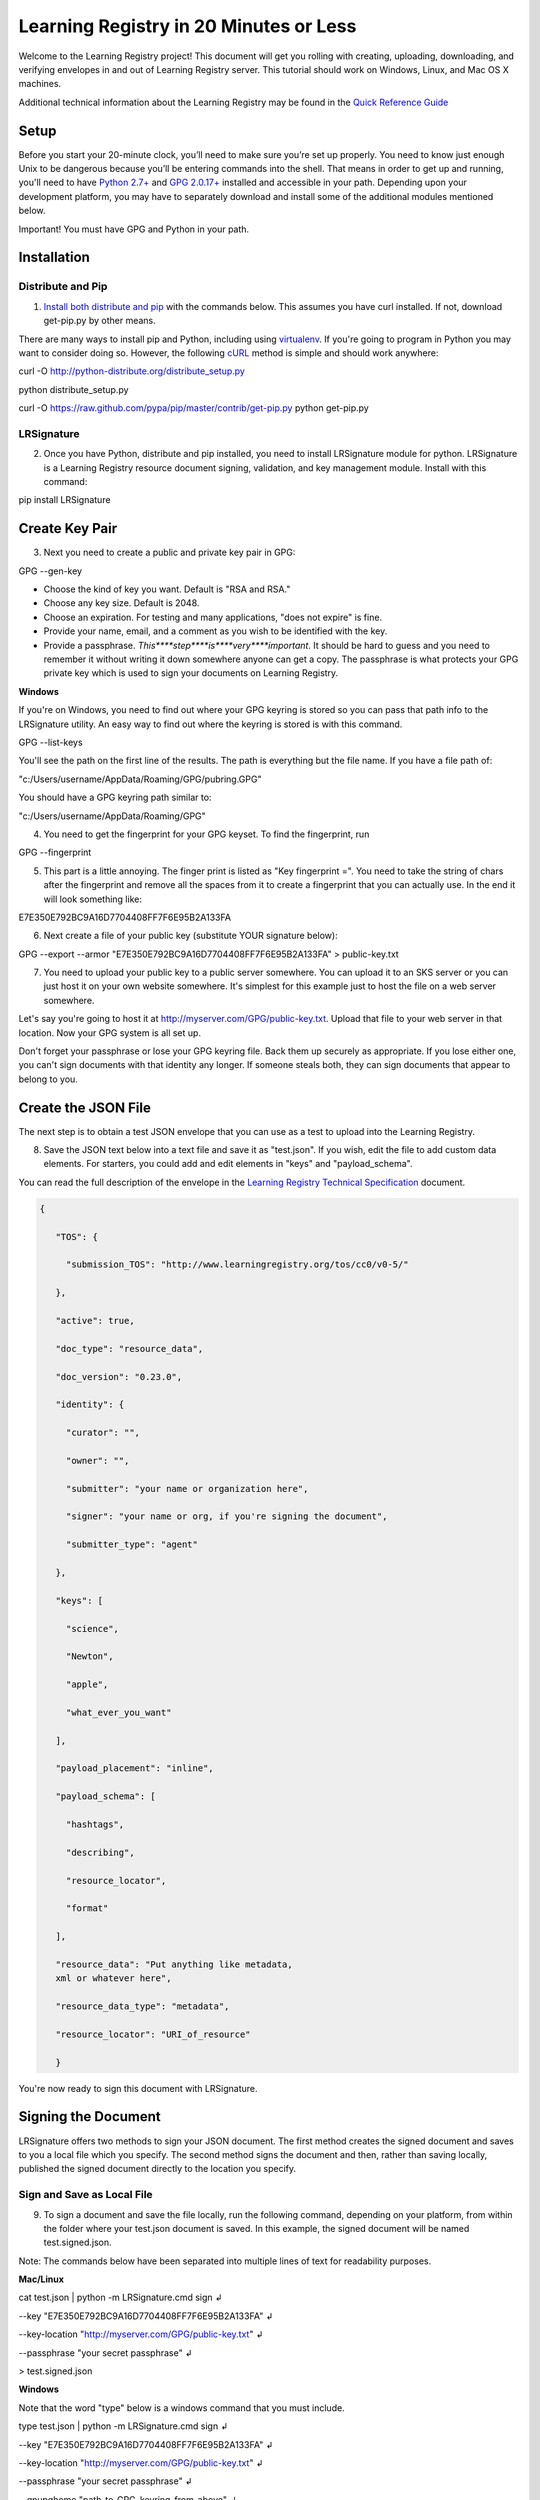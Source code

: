 =======================================
Learning Registry in 20 Minutes or Less
=======================================
Welcome to the Learning Registry project! This document will get you
rolling with creating, uploading, downloading, and verifying envelopes
in and out of Learning Registry server. This tutorial should work on
Windows, Linux, and Mac OS X machines.

Additional technical information about the Learning Registry may be
found in the
`Quick Reference Guide <https://docs.google.com/document/d/1Bq_69wnnQJ56O6jyLK2C_fcp-Ovb7MYxXUXD0Rl1Mag/edit?hl=en_US&authkey=CK7k5r8F>`_

-----
Setup
-----

Before you start your 20-minute clock, you’ll need to make sure you’re
set up properly. You need to know just enough Unix to be dangerous
because you’ll be entering commands into the shell. That means in order
to get up and running, you'll need to have
`Python 2.7+ <http://www.python.org/>`_ and
`GPG 2.0.17+ <http://www.gnupg.org/>`_
installed and accessible in your path. Depending upon your development
platform, you may have to separately download and install some of the
additional modules mentioned below.

Important! You must have GPG and Python in your path.


------------
Installation
------------

.. _'Distribute and Pip`:

Distribute and Pip
------------------

#. `Install  both  distribute and pip <http://www.pip-installer.org/en/latest/installing.html>`_
   with the commands below. This assumes you have curl installed. If
   not, download get-pip.py by other means.

There are many ways to install pip and Python, including using
`virtualenv <http://www.virtualenv.org/en/latest/index.html>`_. If
you're going to program in Python you may want to consider doing so.
However, the following `cURL <http://curl.haxx.se/>`_ method is simple
and should work anywhere:

curl -O http://python-distribute.org/distribute\_setup.py

python distribute\_setup.py

curl -O https://raw.github.com/pypa/pip/master/contrib/get-pip.py
python get-pip.py


LRSignature
-----------

2. Once you have Python, distribute and pip installed, you need to
   install LRSignature module for python. LRSignature is a Learning
   Registry resource document signing, validation, and key management
   module. Install with this command:

pip install LRSignature

.. _`Create Key Pair`:

---------------
Create Key Pair
---------------

3. Next you need to create a public and private key pair in GPG:

GPG --gen-key

-  Choose the kind of key you want. Default is "RSA and RSA."

-  Choose any key size. Default is 2048.

-  Choose an expiration. For testing and many applications, "does not
   expire" is fine.

-  Provide your name, email, and a comment as you wish to be identified
   with the key.

-  Provide a passphrase. *This****step****is****very****important*. It
   should be hard to guess and you need to remember it without writing
   it down somewhere anyone can get a copy. The passphrase is what
   protects your GPG private key which is used to sign your documents on
   Learning Registry.

**Windows**

If you're on Windows, you need to find out where your GPG keyring is
stored so you can pass that path info to the LRSignature utility. An
easy way to find out where the keyring is stored is with this command.

GPG --list-keys

You'll see the path on the first line of the results. The path is
everything but the file name. If you have a file path of:

"c:/Users/username/AppData/Roaming/GPG/pubring.GPG"

You should have a GPG keyring path similar to:

"c:/Users/username/AppData/Roaming/GPG"

4. You need to get the fingerprint for your GPG keyset. To find the
   fingerprint, run

GPG --fingerprint

5. This part is a little annoying. The finger print is listed as "Key
   fingerprint =". You need to take the string of chars after the
   fingerprint and remove all the spaces from it to create a fingerprint
   that you can actually use. In the end it will look something like:

E7E350E792BC9A16D7704408FF7F6E95B2A133FA

6. Next create a file of your public key (substitute YOUR signature
   below):

GPG --export --armor "E7E350E792BC9A16D7704408FF7F6E95B2A133FA" >
public-key.txt

7. You need to upload your public key to a public server somewhere. You
   can upload it to an SKS server or you can just host it on your own
   website somewhere. It's simplest for this example just to host the
   file on a web server somewhere.

Let's say you're going to host it at
http://myserver.com/GPG/public-key.txt. Upload that file to your web
server in that location. Now your GPG system is all set up.

Don't forget your passphrase or lose your GPG keyring file. Back them up
securely as appropriate. If you lose either one, you can't sign
documents with that identity any longer. If someone steals both, they
can sign documents that appear to belong to you.


--------------------
Create the JSON File
--------------------

The next step is to obtain a test JSON envelope that you can use as a
test to upload into the Learning Registry.

8. Save the JSON text below into a text file and save it as "test.json".
   If you wish, edit the file to add custom data elements. For starters,
   you could add and edit elements in "keys" and "payload\_schema".

You can read the full description of the envelope in the
`Learning Registry Technical Specification <http://goo.gl/2Cf3L>`_
document.


.. sourcecode:: javascript

 {

    "TOS": {

      "submission_TOS": "http://www.learningregistry.org/tos/cc0/v0-5/"

    },

    "active": true,

    "doc_type": "resource_data",

    "doc_version": "0.23.0",

    "identity": {

      "curator": "",

      "owner": "",

      "submitter": "your name or organization here",

      "signer": "your name or org, if you're signing the document",

      "submitter_type": "agent"

    },

    "keys": [

      "science",

      "Newton",

      "apple",

      "what_ever_you_want"

    ],

    "payload_placement": "inline",

    "payload_schema": [

      "hashtags",

      "describing",

      "resource_locator",

      "format"

    ],

    "resource_data": "Put anything like metadata,
    xml or whatever here",

    "resource_data_type": "metadata",

    "resource_locator": "URI_of_resource"

    }

You're now ready to sign this document with LRSignature.


--------------------
Signing the Document
--------------------

LRSignature offers two methods to sign your JSON document. The first
method creates the signed document and saves to you a local file which
you specify. The second method signs the document and then, rather than
saving locally, published the signed document directly to the location
you specify.


Sign and Save as Local File
---------------------------

9. To sign a document and save the file locally, run the following
   command, depending on your platform, from within the folder where
   your test.json document is saved. In this example, the signed
   document will be named test.signed.json.

Note: The commands below have been separated into multiple lines of text
for readability purposes.

**Mac/Linux**

cat test.json \| python -m LRSignature.cmd sign ↲

--key "E7E350E792BC9A16D7704408FF7F6E95B2A133FA" ↲

--key-location "http://myserver.com/GPG/public-key.txt" ↲

--passphrase "your secret passphrase" ↲

> test.signed.json

**Windows**

Note that the word "type" below is a windows command that you must
include.

type test.json \| python -m LRSignature.cmd sign ↲

--key "E7E350E792BC9A16D7704408FF7F6E95B2A133FA" ↲

--key-location "http://myserver.com/GPG/public-key.txt" ↲

--passphrase "your secret passphrase" ↲

--gnupghome "path\_to\_GPG\_keyring\_from\_above" ↲

> test.signed.json

You should now have a new text file "test.signed.json" which will be
just like the "test.json" file except that it will have your signature
block in it.

Obtain Publishing Credentials
-----------------------------

10. Publishing to any node, including sandbox, requires obtaining an
    authorized account on the node that is the target of the publish. To
    obtain an authorized account on a node, go to /auth on the node
    (e.g., for sandbox, go to
    `http://sandbox.learningregistry.org/auth <http://sandbox.learningregistry.org/auth>`_).

The web application for managing publish authorizations uses Mozilla
Persona for email validation, so you will need to create a Persona
account if you don't have one. You will receive an email with a link to
confirm your email address and then you should be able to login and set
a Basic Auth publishing password.

NOTE: the Basic Auth password is NOT your Persona password. The new
authorization mechanism also supports switching from Basic Auth to
OAuth. A publishing authorization account is required for each node that
you publish to.


Sign and Upload Document
------------------------
10. The test.json document may be directly published to Learning
    Registry public sandbox servers for testing. You can publish to any
    Learning Registry compatible node using the same technique.

To sign and publish a document run the following command, depending on
your platform, from within the folder where your test.json document is
saved.

Note: The commands below have been separated into multiple lines of text
for readability purposes.

**Mac/Linux**

cat test.json \| python -m LRSignature.cmd sign ↲

--key "E7E350E792BC9A16D7704408FF7F6E95B2A133FA" ↲

--key-location "http://myserver.com/GPG/public-key.txt" ↲

--passphrase "your secret passphrase" ↲

--publish-url "http://sandbox.learningregistry.org/publish" ↲

--publish-username “your publish account username” ↲

--publish-password “your publish account password”

**Windows**

Note that the word "type" below is a windows command that you must
included:

type test.json \| python -m LRSignature.cmd sign ↲

--key "E7E350E792BC9A16D7704408FF7F6E95B2A133FA" ↲

--key-location "http://myserver.com/GPG/public-key.txt" ↲

--passphrase "your secret passphrase" ↲

--publish-url "http://sandbox.learningregistry.org/publish" ↲

--publish-username “your publish account username” ↲

--publish-password “your publish account password” ↲

--gnupghome "path\_to\_GPG\_keyring\_from\_above"

In both instances you should see the following results though the
doc\_ID value will differ:

[{"document\_results": [{"OK": true, "doc\_ID":
"761e70f774634030914fa45617fc8815"}], "OK": true}]


-----------------
Download Document
-----------------

12. If you want to get a copy back right away, you can get the document
    using cURL, any http library, or a a web browser. Once the nodes
    replicate with each other, ask any node in the network for it.

If downloading with a browser be sure to include the query string at the
end of the URL. In this case, a Boolean value of true indicates that you
wish to reference a document directly by it's doc\_ID created in the
previous upload example.

Note: The commands below have been separated into multiple lines of text
for readability purposes.

**Web Browser**

http://sandbox.learningregistry.org/harvest/getrecord?request\_ID=the doc\_ID returned from the upload&by\_doc\_ID=true

In the case of our example, this URL would be:

http://sandbox.learningregistry.org/harvest/getrecord?request\_ID=761e70f774634030914fa45617fc8815&by\_doc\_ID=true

**cURL**

To directly save the document run the following command from within the
folder where your test.signed.json document is saved. The downloaded
document will be named test.download.json.

curl -o test.download.json "http://sandbox.learningregistry.org/harvest/getrecord?request\_ID=761e70f774634030914fa45617fc8815&by\_doc\_ID=true"


--------------------
Verifying Signatures
--------------------

13. Once you obtain a document back from the Learning Registry, you can
    verify that the signature provided in that document is valid, and
    that the content that is in the envelope hasn't been changed since
    the document was signed.

Note: The commands below have been separated into multiple lines of text
for readability purposes.

**Mac/Linux**

cat test.download.json \| python -m LRSignature.cmd verify

**Windows**

Note that the word "type" below is a windows command that you must
included:

type test.download.json \| python -m LRSignature.cmd verify ↲

--gnupghome "path\_to\_GPG\_keyring\_from\_above"

In both instances you should see results like this:

{"results": [{"resource\_locator":
"http://resource\_locator\_url\_will\_appear\_here", "verified": true}]}

OK! That's a full round-trip. You created and uploaded a valid Learning
Registry document, and then downloaded a copy back to your local
machine.


----------------------------
Slicing Data (Bonus Section)
----------------------------

Let's take a quick look at slicing data. For a more detailed look at
slicing, see the
`Learning Registry - Slicing <http://goo.gl/kpgqD>`_ documentation.
The "slice" function is an optional service in the Learning Registry
that lets you easily pull down a set of documents from a node, based on
certain criteria. At the time of this writing you can slice data using
the following parameters:

-  identity: matches documents with value found in any identity
   sub-field (submitter, curator, owner, signer)

-  any\_tags: matches documents with value found in the keys field

-  from: matches documents submitted on date from (format:
   *YYYY*-*MM*-*DD*, 1-day granularity)

-  from, until: matches documents submitted between from value
   (inclusive) and until value (non-inclusive).

14. To invoke slice, you basically construct an HTTP GET in the format
    below. In the
    `Sign and Upload Document`_ section
    the "test.signed.json" document with the word "science" in the
    "key*"* array was published. Running the following command you
    should find at least that one document:

**Web Browser**

http://sandbox.learningregistry.org/slice?any\_tags=science

**cURL**

curl -o test.science.json
"http://sandbox.learningregistry.org/slice?any\_tags=science&ids\_only=true"

You should get results resembling those below. These results have been
separated into multiple lines of text for readability purposes.

.. sourcecode:: javascript

  {

    "replyStart":"2011-09-15 21:10:37.522239",

    "keyCount":1,

    "documents":[{"doc_ID": "761e70f774634030914fa45617fc8815"}],

    "resultCount":1,

    "replyEnd":"2011-09-15 21:10:37.908154"

  }

In the case of multiple documents being found the results will resemble:

.. sourcecode:: javascript

  {

    "replyStart":"2011-09-15 20:24:14.207687",

    "keyCount":1,

    "documents":[

      {"doc_ID": "761e70f774634030914fa45617fc8815", ...etc.},

      {"doc_ID": "85924442d9ab431b93732440940a3636", ...etc.},

      {"doc_ID": "62c2ee17dbcd4899b373cd4cf63ae669", ...etc.}

    ],

    "resultCount":3,

    "replyEnd":"2011-09-15 20:24:15.170966"

  }

When ids\_only is set to true, Slice returns a JSON document which
includes an array of document ID's matching your parameters. The default
value of ids\_only is false and if not explicitly set to true will
return the full documents.

In addition to the any\_tags option you can submit specific parameters
to narrow your search. For example, if you were only interested in
documents posted after a specific date you could query based on the date
of publication to Learning Registry by using the "from" field. The
optional "from" field has a format of YYYY-MM-DD. For example,
"from=2011-09-15".

Another optional field is "identity". This is the name of the person or
organization that is the submitter, author, owner, or curator. An
example is "identity=US Dept of Education".

If I wished to locate items submitted by "US Dept of Education" on or
after September 15, 2011 it would include "from=2011-09-15" as well as
"identity=US Dept of Education". If you combine these options they are
ANDed together.

Specifying a value for "from" and "any\_tags" returns documents
published on or after "start\_date" and matching the tags you specify in
the "any\_tags" field.

Some Learning Registry nodes will have Flow Control enabled for Slice.
This means that the node administrator has specified a limit on the
number of results returned for a given query. In such cases, when
results are returned, they will include a “resumption\_token” field. The
value of this field is a token that can be used as an argument to
reSlice the node, after which the next page of results is returned.

----------
Change Log
----------

**Version**

**Date**

**Description**

1.00

20110616

Initial version

1.01

20110623

Minor cleanup, wording improvements

1.02

20110623

Fixed bug (with temp workaround) in Unix/Mac command lines

1.03

20110916

Added cURL examples. Updated sample code to latest implementation. Added
Flow Control information to Slicing. General edits and formatting.

1.04

20110923

Seperated Signing section into local and publish. Correct publish sample
code error.

1.05

20110930

Corrected Heading settings.

1.06

20111020

Corrected request\_ID case.

1.07

20120201

Replaced references to lrtest02 with references to sandbox.

1.08

20121211

Updated publish information to include authorization procedures.

*Learning Registry in 20 Minutes or Less*, V1.3. © 2011,
US Dept of Education: CC-BY-3.0
